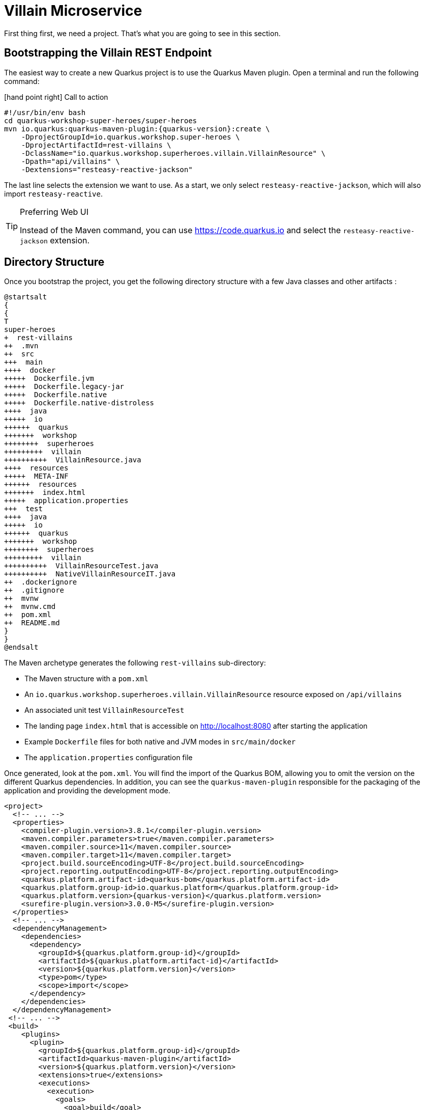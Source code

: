 [[rest-bootstrapping]]
= Villain Microservice

First thing first, we need a project.
That's what you are going to see in this section.

== Bootstrapping the Villain REST Endpoint

The easiest way to create a new Quarkus project is to use the Quarkus Maven plugin.
Open a terminal and run the following command:

icon:hand-point-right[role="red", size=2x] [red big]#Call to action#

[source,shell,subs="attributes+"]
----
#!/usr/bin/env bash
cd quarkus-workshop-super-heroes/super-heroes
mvn io.quarkus:quarkus-maven-plugin:{quarkus-version}:create \
    -DprojectGroupId=io.quarkus.workshop.super-heroes \
    -DprojectArtifactId=rest-villains \
    -DclassName="io.quarkus.workshop.superheroes.villain.VillainResource" \
    -Dpath="api/villains" \
    -Dextensions="resteasy-reactive-jackson"
----

The last line selects the extension we want to use.
As a start, we only select `resteasy-reactive-jackson`, which will also import `resteasy-reactive`.

[TIP]
.Preferring Web UI
====
Instead of the Maven command, you can use https://code.quarkus.io and select the `resteasy-reactive-jackson` extension.
====

== Directory Structure

Once you bootstrap the project, you get the following directory structure with a few Java classes and other artifacts :

[plantuml]
----
@startsalt
{
{
T
super-heroes
+  rest-villains
++  .mvn
++  src
+++  main
++++  docker
+++++  Dockerfile.jvm
+++++  Dockerfile.legacy-jar
+++++  Dockerfile.native
+++++  Dockerfile.native-distroless
++++  java
+++++  io
++++++  quarkus
+++++++  workshop
++++++++  superheroes
+++++++++  villain
++++++++++  VillainResource.java
++++  resources
+++++  META-INF
++++++  resources
+++++++  index.html
+++++  application.properties
+++  test
++++  java
+++++  io
++++++  quarkus
+++++++  workshop
++++++++  superheroes
+++++++++  villain
++++++++++  VillainResourceTest.java
++++++++++  NativeVillainResourceIT.java
++  .dockerignore
++  .gitignore
++  mvnw
++  mvnw.cmd
++  pom.xml
++  README.md
}
}
@endsalt
----

The Maven archetype generates the following `rest-villains` sub-directory:

* The Maven structure with a `pom.xml`
* An `io.quarkus.workshop.superheroes.villain.VillainResource` resource exposed on `/api/villains`
* An associated unit test `VillainResourceTest`
* The landing page `index.html` that is accessible on http://localhost:8080 after starting the application
* Example `Dockerfile` files for both native and JVM modes in `src/main/docker`
* The `application.properties` configuration file

Once generated, look at the `pom.xml`.
You will find the import of the Quarkus BOM, allowing you to omit the version on the different Quarkus dependencies.
In addition, you can see the `quarkus-maven-plugin` responsible for the packaging of the application and providing the development mode.

[source,xml,indent=0,subs="attributes+"]
----
<project>
  <!-- ... -->
  <properties>
    <compiler-plugin.version>3.8.1</compiler-plugin.version>
    <maven.compiler.parameters>true</maven.compiler.parameters>
    <maven.compiler.source>11</maven.compiler.source>
    <maven.compiler.target>11</maven.compiler.target>
    <project.build.sourceEncoding>UTF-8</project.build.sourceEncoding>
    <project.reporting.outputEncoding>UTF-8</project.reporting.outputEncoding>
    <quarkus.platform.artifact-id>quarkus-bom</quarkus.platform.artifact-id>
    <quarkus.platform.group-id>io.quarkus.platform</quarkus.platform.group-id>
    <quarkus.platform.version>{quarkus-version}</quarkus.platform.version>
    <surefire-plugin.version>3.0.0-M5</surefire-plugin.version>
  </properties>
  <!-- ... -->
  <dependencyManagement>
    <dependencies>
      <dependency>
        <groupId>${quarkus.platform.group-id}</groupId>
        <artifactId>${quarkus.platform.artifact-id}</artifactId>
        <version>${quarkus.platform.version}</version>
        <type>pom</type>
        <scope>import</scope>
      </dependency>
    </dependencies>
  </dependencyManagement>
 <!-- ... -->
 <build>
    <plugins>
      <plugin>
        <groupId>${quarkus.platform.group-id}</groupId>
        <artifactId>quarkus-maven-plugin</artifactId>
        <version>${quarkus.platform.version}</version>
        <extensions>true</extensions>
        <executions>
          <execution>
            <goals>
              <goal>build</goal>
              <goal>generate-code</goal>
              <goal>generate-code-tests</goal>
            </goals>
          </execution>
        </executions>
      </plugin>
     <!-- ... -->
    </plugins>
  </build>
<!-- ... -->
</project>
----

If we focus on the dependencies section, you can see the extensions allowing the development of REST applications (resteasy-reactive and resteasy-reactive-jackson)

[source,xml,indent=0]
----
<dependencies>
    <dependency>
      <groupId>io.quarkus</groupId>
      <artifactId>quarkus-resteasy-reactive-jackson</artifactId>
    </dependency>
    <dependency>
      <groupId>io.quarkus</groupId>
      <artifactId>quarkus-arc</artifactId>
    </dependency>
    <dependency>
      <groupId>io.quarkus</groupId>
      <artifactId>quarkus-resteasy-reactive</artifactId>
    </dependency>
    <!-- ... -->
</dependencies>
----

`quarkus-arc` is the dependency injection framework integrated into Quarkus.
It's designed to perform build-time injections.
We will see later why this is essential for Quarkus.

`resteasy-reactive` is the framework we will use to implement our REST API.
It uses JAX-RS annotations such as `@Path`, `@GET`...
`reasteasy-reactive-jackson` adds JSON object mapping capabilities to RESTEasy reactive.

== The Villain Resource

During the project creation, the `VillainResource.java` file has been created with the following content:

[source]
----
package io.quarkus.workshop.superheroes.villain;

import javax.ws.rs.GET;
import javax.ws.rs.Path;
import javax.ws.rs.Produces;
import javax.ws.rs.core.MediaType;

@Path("/api/villains")
public class VillainResource {

    @GET
    @Produces(MediaType.TEXT_PLAIN)
    public String hello() {
        return "Hello RESTEasy Reactive";
    }
}
----

It's a very simple REST endpoint returning "Hello RESTEasy Reactive" to requests on `/api/villains`.
It uses JAX-RS annotations:

- `@Path` indicates the HTTP path handled by the resource,
- `@GET` indicates that the method should be called when receiving a `GET` request on `/api/villains`.

NOTE: Method can also have their own `@Path` annotation suffixed to the class one (if any).

== Running the Application

icon:hand-point-right[role="red", size=2x] [red big]#Call to action#

Now we are ready to run our application.

Use: `./mvnw quarkus:dev` in the `rest-villains` directory:

[source,shell,,subs="attributes+"]
----
$ ./mvnw quarkus:dev
[INFO] Scanning for projects...
[INFO]
[INFO] -----------< io.quarkus.workshop.super-heroes:rest-villains >-----------
[INFO] Building rest-villains 1.0.0-SNAPSHOT
[INFO] --------------------------------[ jar ]---------------------------------
[INFO]
[INFO] --- quarkus-maven-plugin:{quarkus-version}:dev (default-cli) @ rest-villains ---
[INFO] Invoking io.quarkus.platform:quarkus-maven-plugin:{quarkus-version}:generate-code @ rest-villains
[INFO] Invoking org.apache.maven.plugins:maven-resources-plugin:2.6:resources @ rest-villains
[INFO] Using 'UTF-8' encoding to copy filtered resources.
[INFO] Copying 2 resources
[INFO] Invoking org.apache.maven.plugins:maven-compiler-plugin:3.8.1:compile @ rest-villains
[INFO] Changes detected - recompiling the module!
[INFO] Compiling 1 source file to /Users/clement/Downloads/rest-villains/target/classes
[INFO] Invoking org.apache.maven.plugins:maven-resources-plugin:2.6:testResources @ rest-villains
[INFO] Using 'UTF-8' encoding to copy filtered resources.
[INFO] skip non existing resourceDirectory /Users/clement/Downloads/rest-villains/src/test/resources
[INFO] Invoking org.apache.maven.plugins:maven-compiler-plugin:3.8.1:testCompile @ rest-villains
[INFO] Changes detected - recompiling the module!
[INFO] Compiling 2 source files to /Users/clement/Downloads/rest-villains/target/test-classes
Listening for transport dt_socket at address: 5005
__  ____  __  _____   ___  __ ____  ______
 --/ __ \/ / / / _ | / _ \/ //_/ / / / __/
 -/ /_/ / /_/ / __ |/ , _/ ,< / /_/ /\ \
--\___\_\____/_/ |_/_/|_/_/|_|\____/___/
2021-09-21 13:29:16,328 INFO  [io.quarkus] (Quarkus Main Thread) rest-villains 1.0.0-SNAPSHOT on JVM (powered by Quarkus {quarkus-version}) started in 1.553s. Listening on: http://localhost:8080
2021-09-21 13:29:16,332 INFO  [io.quarkus] (Quarkus Main Thread) Profile dev activated. Live Coding activated.
2021-09-21 13:29:16,333 INFO  [io.quarkus] (Quarkus Main Thread) Installed features: [cdi, resteasy-reactive, resteasy-reactive-jackson, smallrye-context-propagation]
----

Then check that the endpoint returns `hello` as expected:

[source, shell]
----
$ curl http://localhost:8080/api/villains
Hello RESTEasy Reactive
----

Alternatively, you can open http://localhost:8080/api/villains in your browser.

== Development Mode

`quarkus:dev` runs Quarkus in development mode.
It enables hot deployment with background compilation, which means that when you modify your Java files or your resource files and invoke a REST endpoint (i.e., cURL command or refresh your browser), these changes will automatically take effect.
It works too for resource files like the configuration property and HTML files.
Refreshing the browser triggers a scan of the workspace, and if any changes are detected, the Java files are recompiled and the application is redeployed;
your request is then serviced by the redeployed application.
If there are any issues with compilation or deployment an error page will let you know.

The development mode also allows debugging and listens for a debugger on port 5005.
If you want to wait for the debugger to attach before running, you can pass `-Dsuspend=true` on the command line.
If you don't want the debugger at all, you can use `-Ddebug=false`.

Alright, time to change some code.
Open your favorite IDE and import the project.
To check that the hot reload is working, update the `VillainResource.hello()` method by returning the String "Hello villain".

Now, execute the cURL command again:

icon:hand-point-right[role="red", size=2x] [red big]#Call to action#

[source, shell]
----
$ curl http://localhost:8080/api/villains
Hello villain
----

The output has changed without you having to stop and restart Quarkus!

== Testing the Application

All right, so far, so good, but wouldn't it be better with a few tests, just in case.

In the generated `pom.xml` file, you can see two test dependencies:

[source,xml,indent=0]
----
<dependencies>
    <!-- ... -->
    <dependency>
        <groupId>io.quarkus</groupId>
        <artifactId>quarkus-junit5</artifactId>
        <scope>test</scope>
    </dependency>
    <dependency>
        <groupId>io.rest-assured</groupId>
        <artifactId>rest-assured</artifactId>
        <scope>test</scope>
    </dependency>
</dependencies>
----

So, we will use Junit 5 combined with RESTAssured, which eases the testing of REST applications.

If you look at the `maven-surefire-plugin` configuration in the `pom.xml`, you will see that we set the `java.util.logging` system property to ensure tests will use the correct method log manager.

[source, xml]
----
<plugin>
    <artifactId>maven-surefire-plugin</artifactId>
    <version>${surefire-plugin.version}</version>
    <configuration>
      <systemPropertyVariables>
        <java.util.logging.manager>org.jboss.logmanager.LogManager</java.util.logging.manager>
        <maven.home>${maven.home}</maven.home>
      </systemPropertyVariables>
    </configuration>
</plugin>
----

The generated project contains a simple test in `VillainResourceTest.java`.

[source]
----
package io.quarkus.workshop.superheroes.villain;

import io.quarkus.test.junit.QuarkusTest;
import org.junit.jupiter.api.Test;

import static io.restassured.RestAssured.given;
import static org.hamcrest.CoreMatchers.is;

@QuarkusTest
public class VillainResourceTest {

    @Test
    public void testHelloEndpoint() {
        given()
          .when().get("/api/villains")
          .then()
             .statusCode(200)
             .body(is("Hello RESTEasy Reactive"));
    }

}
----

By using the `QuarkusTest` runner, the `VillainResourceTest` class instructs JUnit to start the application before the tests.
Then, the `testHelloEndpoint` method checks the HTTP response status code and content.
Notice that these tests use RestAssured, but feel free to use your favorite library.footnote:[RestAssured http://rest-assured.io]

icon:hand-point-right[role="red", size=2x] [red big]#Call to action#

In the terminal running the application in _dev mode_, you should see at the bottom:

[source, text]
----
--
Tests paused
Press [r] to resume testing, [o] Toggle test output, [h] for more options>
----

Hit the `r` key, and watch Quarkus execute your tests automatically and even continuously.
Unfortunately, this first run didn't end well:

[source, text]
----
Running 1/1. Running: io.quarkus.workshop.superheroes.villain.VillainResourceTest#testHelloEndpoint()
Press [o] Toggle test output, [h] for more options>WARNING: An illegal reflective access operation has occurred
WARNING: Illegal reflective access by org.codehaus.groovy.vmplugin.v9.Java9 (file:/Users/clement/.m2/repository/org/codehaus/groovy/groovy/3.0.8/groovy-3.0.8.jar) to constructor java.lang.AssertionError(java.lang.String)
2021-09-21 13:39:19,710 ERROR [io.qua.test] (Test runner thread) ==================== TEST REPORT #1 ====================
2021-09-21 13:39:19,711 ERROR [io.qua.test] (Test runner thread) Test VillainResourceTest#testHelloEndpoint() failed
: java.lang.AssertionError: 1 expectation failed.
Response body doesn't match expectation.
Expected: is "Hello RESTEasy Reactive"
  Actual: Hello villain

   at io.restassured.internal.ValidatableResponseImpl.body(ValidatableResponseImpl.groovy)
   at io.quarkus.workshop.superheroes.villain.VillainResourceTest.testHelloEndpoint(VillainResourceTest.java:18)

2021-09-21 13:39:19,714 ERROR [io.qua.test] (Test runner thread) >>>>>>>>>>>>>>>>>>>> 1 TEST FAILED <<<<<<<<<<<<<<<<<<<<
2021-09-21 13:39:20,030 ERROR [io.qua.test] (Test runner thread) ==================== TEST REPORT #2 ====================
2021-09-21 13:39:20,030 ERROR [io.qua.test] (Test runner thread) Test VillainResourceTest#testHelloEndpoint() failed
: java.lang.AssertionError: 1 expectation failed.
Response body doesn't match expectation.
Expected: is "Hello RESTEasy Reactive"
  Actual: Hello villain

   at io.restassured.internal.ValidatableResponseImpl.body(ValidatableResponseImpl.groovy)
   at io.quarkus.workshop.superheroes.villain.VillainResourceTest.testHelloEndpoint(VillainResourceTest.java:18)

2021-09-21 13:39:20,031 ERROR [io.qua.test] (Test runner thread) >>>>>>>>>>>>>>>>>>>> 1 TEST FAILED <<<<<<<<<<<<<<<<<<<<
----

It fails! It's expected, you changed the output of `VillainResource.hello()` earlier.
Adjust the test body condition accordingly:

[source, java]
----
package io.quarkus.workshop.superheroes.villain;

import io.quarkus.test.junit.QuarkusTest;
import org.junit.jupiter.api.Test;

import static io.restassured.RestAssured.given;
import static org.hamcrest.CoreMatchers.is;

@QuarkusTest
public class VillainResourceTest {

    @Test
    public void testHelloEndpoint() {
        given()
          .when().get("/api/villains")
          .then()
             .statusCode(200)
             .body(is("Hello villain"));
    }

}
----

Save the file, and watch the dev mode automatically rerunning your test:

[source, text]
----
2021-09-21 13:40:32,361 INFO  [io.qua.test] (Test runner thread) All tests are now passing
----

Continuous testing is a big part of Quarkus development.
Quarkus detects and runs the tests for you.

You can also run the tests from a terminal using:

[source, shell]
----
$ ./mvnw test
----

== Packaging and Running the Application

icon:hand-point-right[role="red", size=2x] [red big]#Call to action#

The application is packaged using the `./mvnw package` command (it also runs the tests).
That command generates:

* `target/rest-villains-1.0-SNAPSHOT.jar`: containing just the classes and resources of the projects, it's the regular artifact produced by the Maven build (it is not an executable jar);
* `target/quarkus-app/` : this directory uses the _fast jar_ packaging. It contains an executable jar (`quarkus-run.jar`), and all the dependencies (structured into `app`, `lib` and `quarkus`).

This _fast jar_ takes advantage of the build-time principle of Quarkus (we discuss it soon) to improve the application performances and which can be easily transposed to container layers.

Stop the application running in dev mode (by hitting `CTRL+C`), and run the application using: `java -jar target/quarkus-app/quarkus-run.jar`.

[NOTE]
====
Before running the application, don't forget to stop the hot reload mode (hit CTRL+C), or you will have a port conflict.
====

[WARNING]
====
.Troubleshooting

You might come across the following error while developing:

[source,shell]
----
WARN  [io.qu.ne.ru.NettyRecorder] (Thread-48) Localhost lookup took more than one second; you need to add a /etc/hosts entry to improve Quarkus startup time. See https://thoeni.io/post/macos-sierra-java/ for details.
----

If this is the case, it's just a matter of adding the node name of your machine to the /etc/hosts.
For that, first, get the name of your node with the following command:

[source,shell]
----
$ uname -n
my-node.local
----

Then `sudo vi /etc/hosts` so you have the right to edit the file and add the following entry:

[source, shell]
----
127.0.0.1 localhost my-node.local
----
====

In another terminal, check that the application runs using:

[source, shell]
----
$ curl http://localhost:8080/api/villains
Hello villain
----
